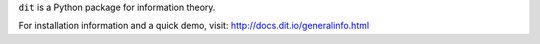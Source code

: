 ``dit`` is a Python package for information theory.

.. image:: https://travis-ci.org/dit/dit.png?branch=master
   :target: https://travis-ci.org/dit/dit
.. image:: https://coveralls.io/repos/dit/dit/badge.png?branch=master
   :target: https://coveralls.io/r/dit/dit?branch=master

For installation information and a quick demo, visit: http://docs.dit.io/generalinfo.html
